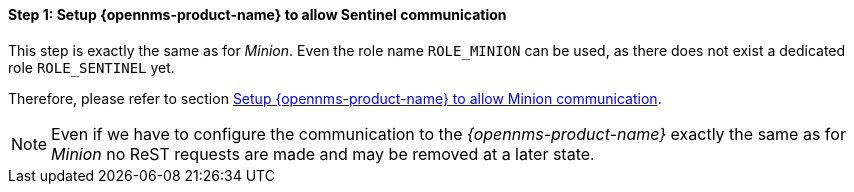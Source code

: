 
==== Step 1: Setup {opennms-product-name} to allow Sentinel communication

This step is exactly the same as for _Minion_.
Even the role name `ROLE_MINION` can be used, as there does not exist a dedicated role `ROLE_SENTINEL` yet.

Therefore, please refer to section <<gi-minion-rhel-setup-communication, Setup {opennms-product-name} to allow Minion communication>>.

NOTE:   Even if we have to configure the communication to the _{opennms-product-name}_ exactly the same as for _Minion_
        no ReST requests are made and may be removed at a later state.

